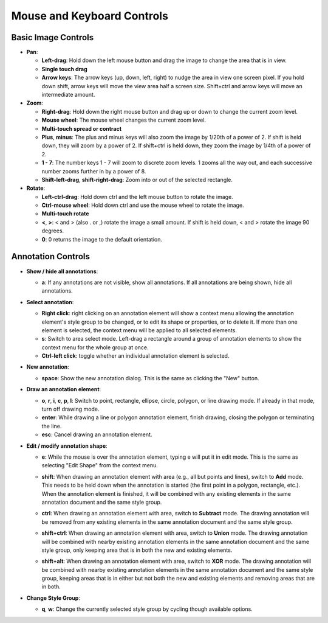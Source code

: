 Mouse and Keyboard Controls
===========================

Basic Image Controls
--------------------

- **Pan**:

  - **Left-drag**: Hold down the left mouse button and drag the image to change
    the area that is in view.

  - **Single touch drag**

  - **Arrow keys**: The arrow keys (up, down, left, right) to nudge the area in
    view one screen pixel.  If you hold down shift, arrow keys will move the
    view area half a screen size.  Shift+ctrl and arrow keys will move an
    intermediate amount.

- **Zoom**:

  - **Right-drag**: Hold down the right mouse button and drag up or down to
    change the current zoom level.

  - **Mouse wheel**: The mouse wheel changes the current zoom level.

  - **Multi-touch spread or contract**

  - **Plus**, **minus**: The plus and minus keys will also zoom the image by
    1/20th of a power of 2.  If shift is held down, they will zoom by a power
    of 2.  If shift+ctrl is held down, they zoom the image by 1/4th of a power
    of 2.

  - **1 - 7**: The number keys 1 - 7 will zoom to discrete zoom levels.  1
    zooms all the way out, and each successive number zooms further in by a
    power of 8.

  - **Shift-left-drag**, **shift-right-drag**: Zoom into or out of the selected
    rectangle.

- **Rotate**:

  - **Left-ctrl-drag**: Hold down ctrl and the left mouse button to rotate the
    image.

  - **Ctrl-mouse wheel**: Hold down ctrl and use the mouse wheel to rotate the
    image.

  - **Multi-touch rotate**

  - **<**, **>**: < and > (also . or ,) rotate the image a small amount.  If
    shift is held down, < and > rotate the image 90 degrees.

  - **0**: 0 returns the image to the default orientation.

Annotation Controls
-------------------

- **Show / hide all annotations**:

  - **a**: If any annotations are not visible, show all annotations.  If all
    annotations are being shown, hide all annotations.

- **Select annotation**:

  - **Right click**: right clicking on an annotation element will show a
    context menu allowing the annotation element's style group to be changed,
    or to edit its shape or properties, or to delete it.  If more than one
    element is selected, the context menu will be applied to all selected
    elements.

  - **s**: Switch to area select mode.  Left-drag a rectangle around a group of
    annotation elements to show the context menu for the whole group at once.

  - **Ctrl-left click**: toggle whether an individual annotation element is
    selected.

- **New annotation**:

  - **space**: Show the new annotation dialog.  This is the same as clicking
    the "New" button.

- **Draw an annotation element**:

  - **o**, **r**, **i**, **c**, **p**, **l**: Switch to point, rectangle,
    ellipse, circle, polygon, or line drawing mode.  If already in that mode,
    turn off drawing mode.

  - **enter**: While drawing a line or polygon annotation element, finish
    drawing, closing the polygon or terminating the line.

  - **esc**: Cancel drawing an annotation element.

- **Edit / modify annotation shape**:

  - **e**: While the mouse is over the annotation element, typing e will put it
    in edit mode.  This is the same as selecting "Edit Shape" from the context
    menu.

  - **shift**: When drawing an annotation element with area (e.g., all but
    points and lines), switch to **Add** mode.  This needs to be held down when
    the annotation is started (the first point in a polygon, rectangle, etc.).
    When the annotation element is finished, it will be combined with any
    existing elements in the same annotation document and the same style group.

    .. image:: images/union.gif
       :width: 256
       :alt: Union operation

  - **ctrl**: When drawing an annotation element with area, switch to
    **Subtract** mode.  The drawing annotation will be removed from any
    existing elements in the same annotation document and the same style group.

    .. image:: images/difference.gif
       :width: 256
       :alt: Difference operation

  - **shift+ctrl**: When drawing an annotation element with area, switch to
    **Union** mode.  The drawing annotation will be combined with nearby
    existing annotation elements in the same annotation document and the same
    style group, only keeping area that is in both the new and existing
    elements.

    .. image:: images/intersect.gif
       :width: 256
       :alt: Intersect operation

  - **shift+alt**: When drawing an annotation element with area, switch to
    **XOR** mode.  The drawing annotation will be combined with nearby
    existing annotation elements in the same annotation document and the same
    style group, keeping areas that is in either but not both the new and
    existing elements and removing areas that are in both.

    .. image:: images/xor.gif
       :width: 256
       :alt: Xor operation

- **Change Style Group**:

  - **q**, **w**: Change the currently selected style group by cycling though
    available options.
